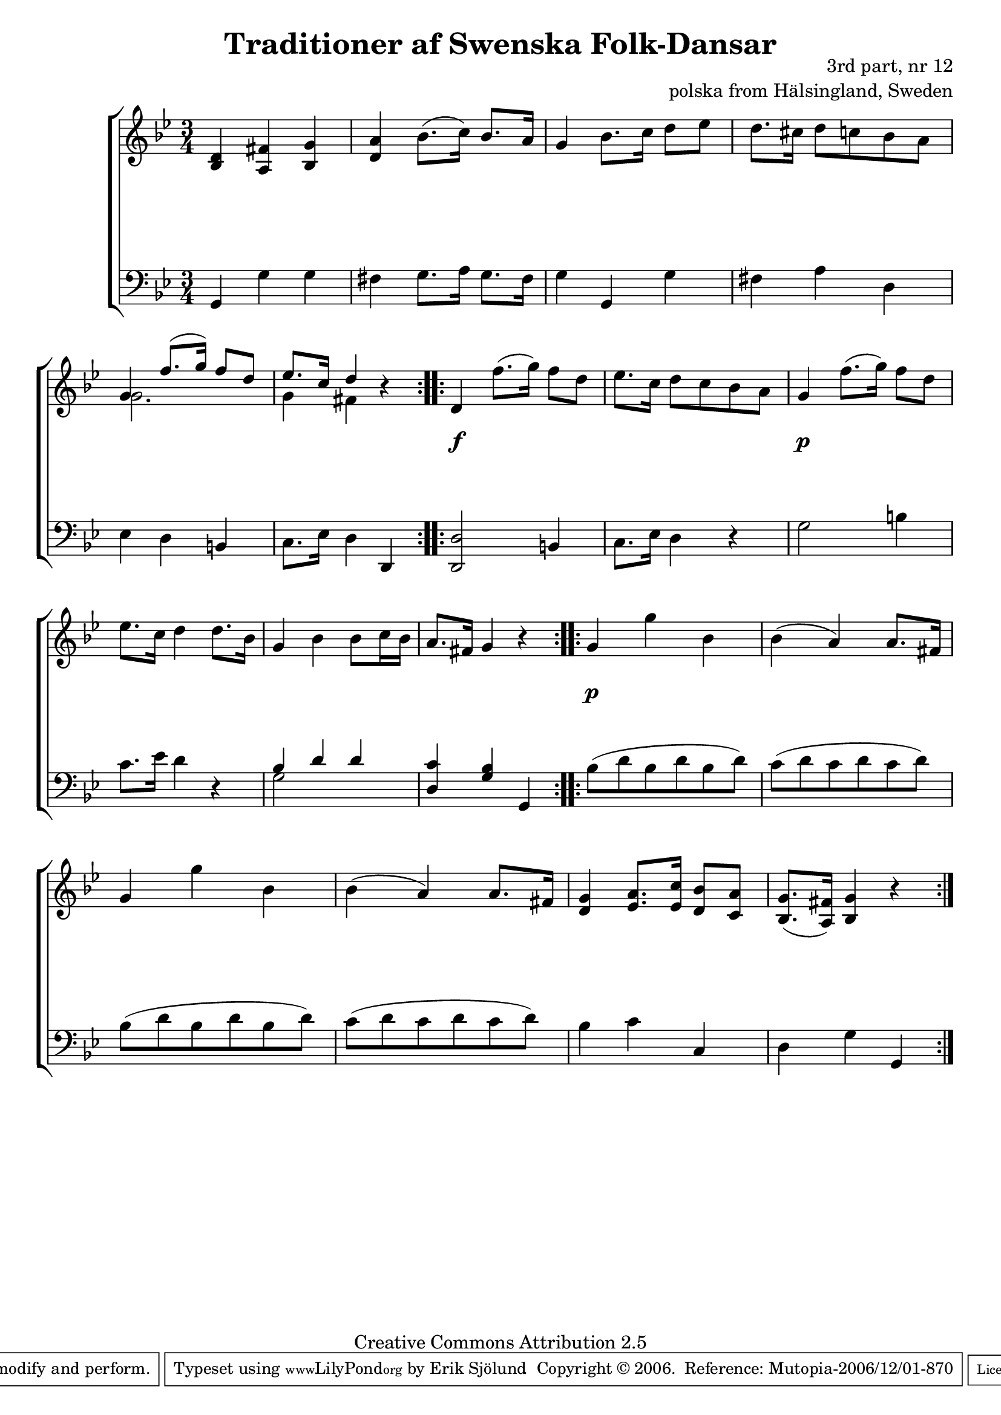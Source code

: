 

\header {
    title = "Traditioner af Swenska Folk-Dansar"
    opus = \markup {
         \column  {
          \right-align  "3rd part, nr 12"
   \right-align "polska from Hälsingland, Sweden" 
}
 } 
  source = "Traditioner af Swenska Folk-Dansar, 3rd part, 1815"



    enteredby = "Erik Sjölund"
				% mutopia headers.

    mutopiatitle = "Traditioner af Swenska Folk-Dansar, 3rd part, nr 12"

    mutopiacomposer = "Traditional"
    mutopiainstrument = "Piano"
    style = "Folk"
    copyright = "Creative Commons Attribution 2.5"
    maintainer = "Erik Sjölund"
    maintainerEmail = "erik.sjolund@gmail.com"




    lastupdated = "2006/November/25"
 footer = "Mutopia-2006/12/01-870"
 tagline = \markup { \override #'(box-padding . 1.0) \override #'(baseline-skip . 2.7) \box \center-align { \small \line { Sheet music from \with-url #"http://www.MutopiaProject.org" \line { \teeny www. \hspace #-1.0 MutopiaProject \hspace #-1.0 \teeny .org \hspace #0.5 } • \hspace #0.5 \italic Free to download, with the \italic freedom to distribute, modify and perform. } \line { \small \line { Typeset using \with-url #"http://www.LilyPond.org" \line { \teeny www. \hspace #-1.0 LilyPond \hspace #-1.0 \teeny .org } by \maintainer \hspace #-1.0 . \hspace #0.5 Copyright © 2006. \hspace #0.5 Reference: \footer } } \line { \teeny \line { Licensed under the Creative Commons Attribution 2.5 License, for details see: \hspace #-0.5 \with-url #"http://creativecommons.org/licenses/by/2.5" http://creativecommons.org/licenses/by/2.5 } } } }
  }




     \version "2.8.5"








global={
	\time 3/4
	\key g \minor
}
    
upper =  {
  \global
  \repeat volta 2 {
	<bes d'>4 <a fis'> <bes g'> |
	<d' a'> bes'8.( c''16) bes'8. a'16 |
	g'4 bes'8. c''16 d''8 ees'' |
	d''8. cis''16 d''8 c'' bes' a' |
%5
<< {	g'4 f''8.( g''16) f''8 d'' |
	ees''8. c''16 d''4  } \\ { g'2. g'4 fis'4 } >> r4 |

}
  \repeat volta 2 {
	d' f''8.( g''16) f''8 d'' |
	ees''8. c''16 d''8 c'' bes' a' |
	g'4 f''8.( g''16) f''8 d'' |
%10
	ees''8. c''16 d''4 d''8. bes'16 |
	g'4 bes' bes'8 c''16 bes' |
	a'8. fis'16 g'4 r |

}
  \repeat volta 2 {
	g' g'' bes' |
	bes'( a') a'8. fis'16 |
%15
	g'4 g'' bes' |
	bes'( a') a'8. fis'16 |
	<d' g'>4 <ees' a'>8. <ees' c''>16 <d' bes'>8 <c' a'> |
	<bes g'>8.( <a fis'>16) <bes g'>4 r
}



}
     
lower =  {
  \global \clef bass
  \repeat volta 2 {
	g,4 g g |
	fis g8. a16 g8. fis16 |
	g4 g, g |
	fis a d |
%5
	ees d b, |
	c8. ees16 d4 d, 

}
  \repeat volta 2 {
	<d, d>2 b,4 |
	c8. ees16 d4 r |
	g2 b4 |
%10
	c'8. ees'16 d'4 r |
	<< { bes4 \stemUp d'4 } \\ { g2 } >> \stemUp d'4 |
	<d c'> <g bes> g, 

}

  \repeat volta 2 {
	\stemDown bes8^( d' bes d' bes d') |
	\stemDown c'^( d' c' d' c' d') |
%15
	\stemDown bes^( d' bes d' bes d') |
	\stemDown c'^( d' c' d' c' d') |
	bes4 c' \stemUp c |
	\stemDown d  \stemDown g \stemUp g,
}

}

dynamics = {
  \repeat volta 2 {

s2.*6

}
  \repeat volta 2 {
s4 \f s4 s4
s2.
s4 \p s4 s4
s2.*3


}
  \repeat volta 2 {
s4 \p s4 s4 
s2.*5

}
}



\score {
  \new PianoStaff \with{systemStartDelimiter = #'SystemStartBracket } <<
    \new Staff = "upper" \upper
    \new Dynamics = "dynamics" \dynamics
    \new Staff = "lower" <<
      \clef bass
      \lower
    >>
  >>

  \layout {
    \context {
      \type "Engraver_group"
      \name Dynamics
      \alias Voice % So that \cresc works, for example.
      \consists "Output_property_engraver"
%      \override VerticalAxisGroup #'minimum-Y-extent = #'(-1 . 1)
      \consists "Piano_pedal_engraver"
      \consists "Script_engraver"
      \consists "Dynamic_engraver"
      \consists "Text_engraver"
      \override TextScript #'font-size = #2
      \override TextScript #'font-shape = #'italic

      \override DynamicText #'extra-offset = #'(0 . 2.5)
      \override Hairpin #'extra-offset = #'(0 . 2.5)


      \consists "Skip_event_swallow_translator"
      \consists "Axis_group_engraver"
    }
    \context {\Score \remove "Bar_number_engraver"}
    \context {
      \PianoStaff
      \accepts Dynamics
   \override VerticalAlignment #'forced-distance = #7
  \override SpanBar #'transparent = ##t

    }
  }
}

          


mididynamics = { \dynamics } 
midiupper = { \upper }
midilower = { \lower }

          




\score {
  \unfoldRepeats
  \new PianoStaff <<
    \new Staff = "upper" <<  \midiupper  \mididynamics >>
    \new Staff = "lower" <<  \midilower  \mididynamics >>
  >>
  \midi {
    \context {
      \type "Performer_group"
      \name Dynamics
      \consists "Piano_pedal_performer"
    }
    \context {
      \PianoStaff
      \accepts Dynamics
    }
 \tempo 4=100    
  }
}






  


